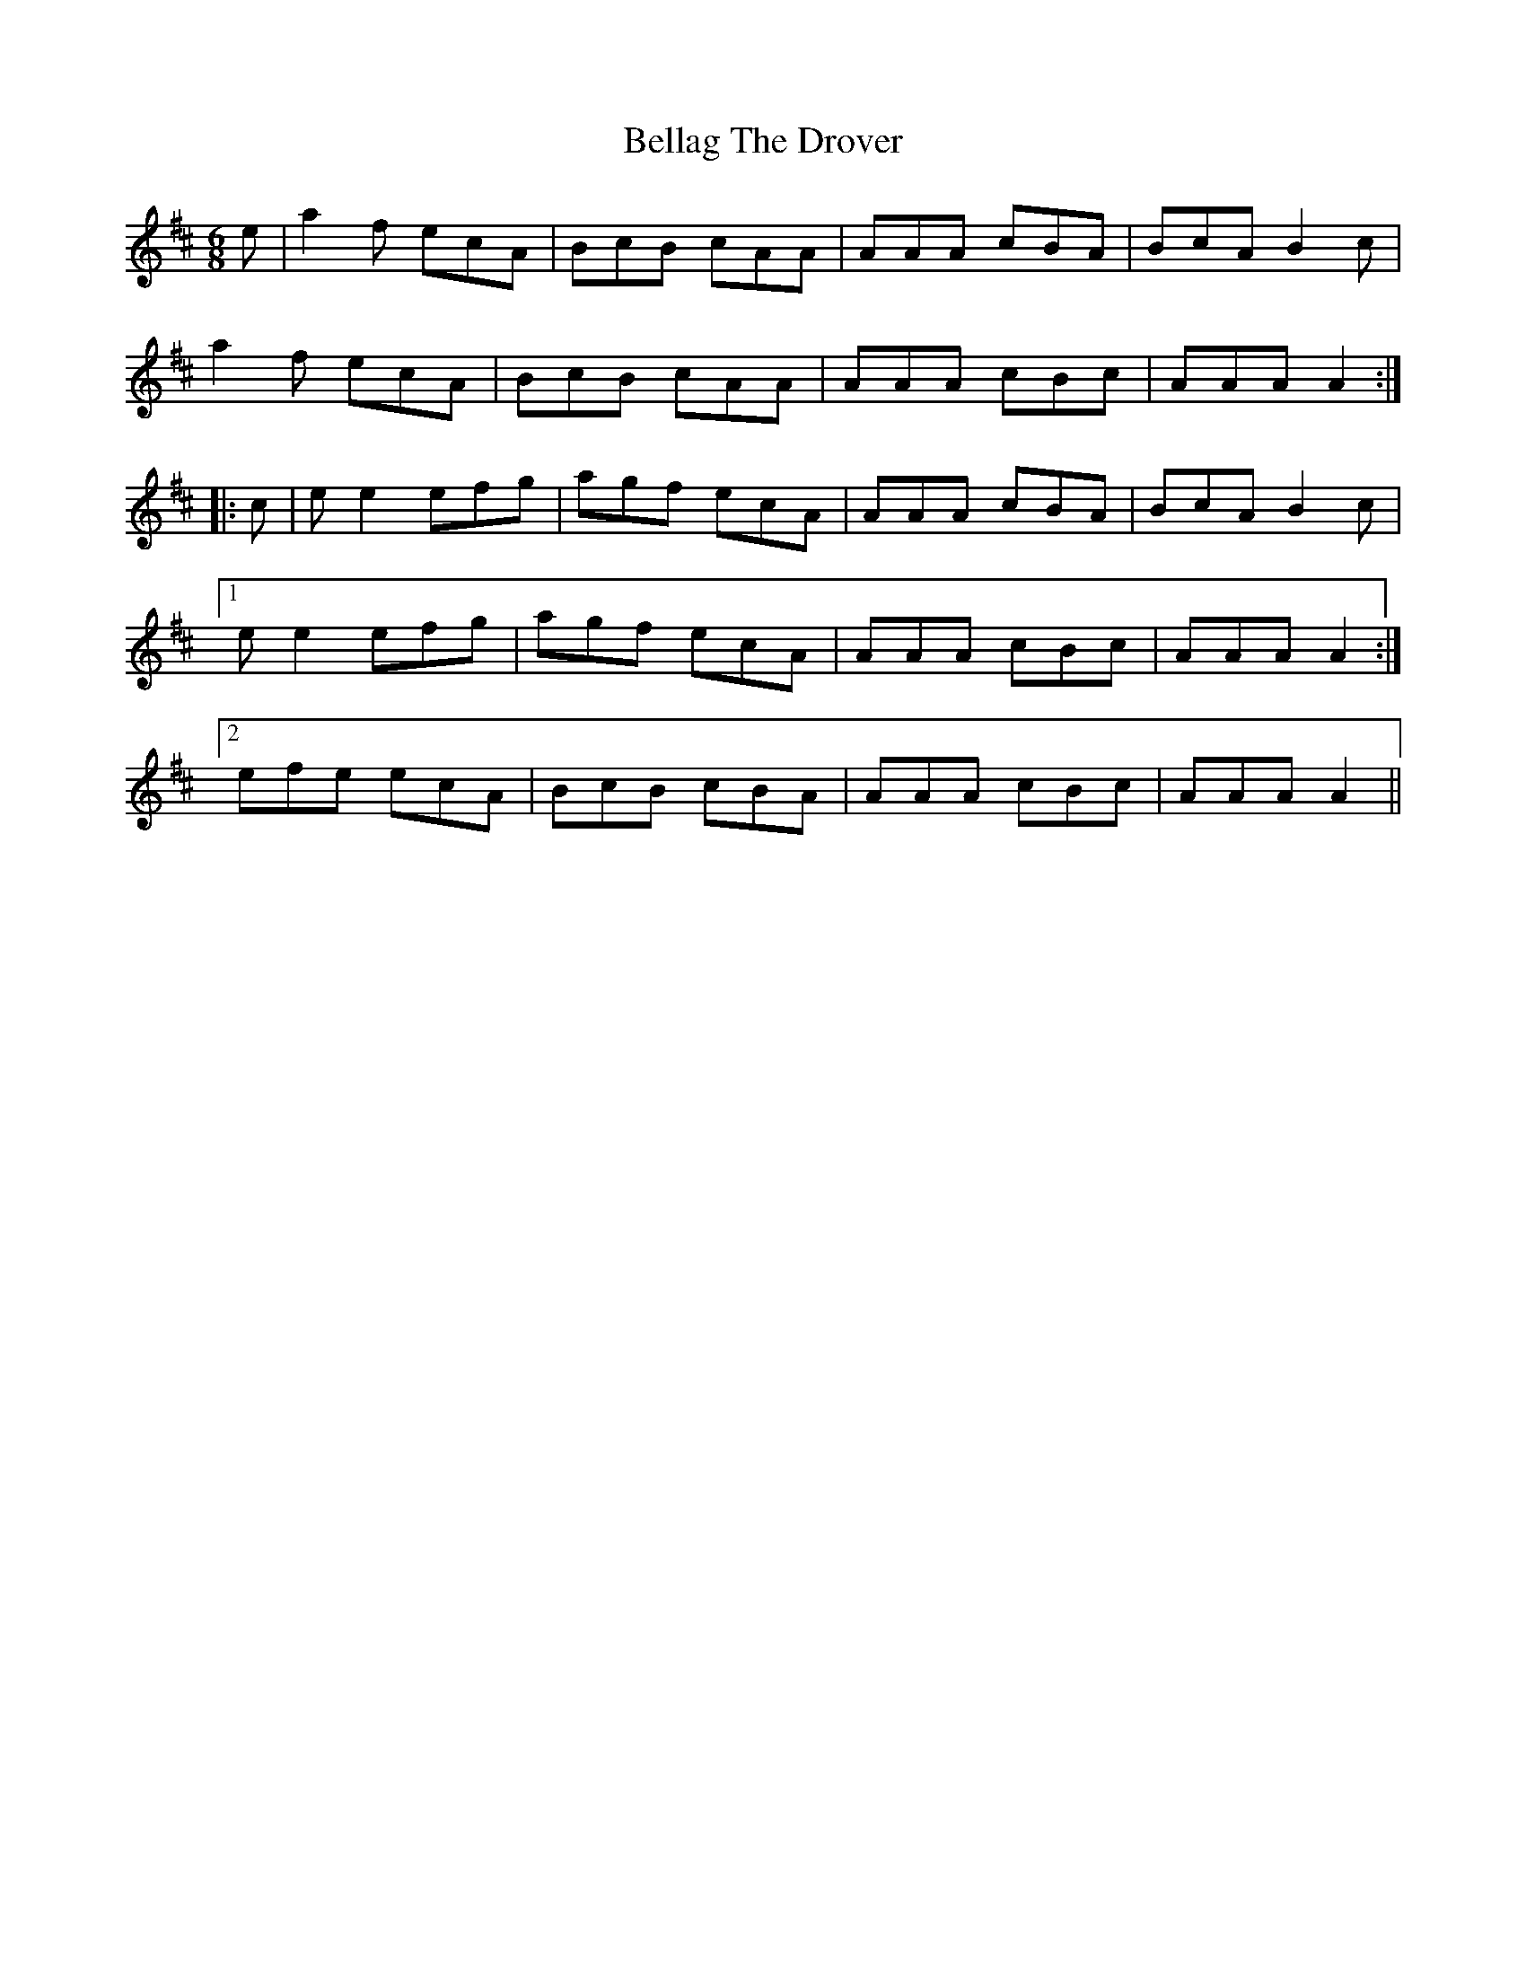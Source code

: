 X: 3315
T: Bellag The Drover
R: jig
M: 6/8
K: Amixolydian
e|a2 f ecA|BcB cAA|AAA cBA|BcA B2 c|
a2 f ecA|BcB cAA|AAA cBc|AAA A2:|
|:c|e e2 efg|agf ecA|AAA cBA|BcA B2 c|
[1e e2 efg|agf ecA|AAA cBc|AAA A2:|
[2efe ecA|BcB cBA|AAA cBc|AAA A2||

